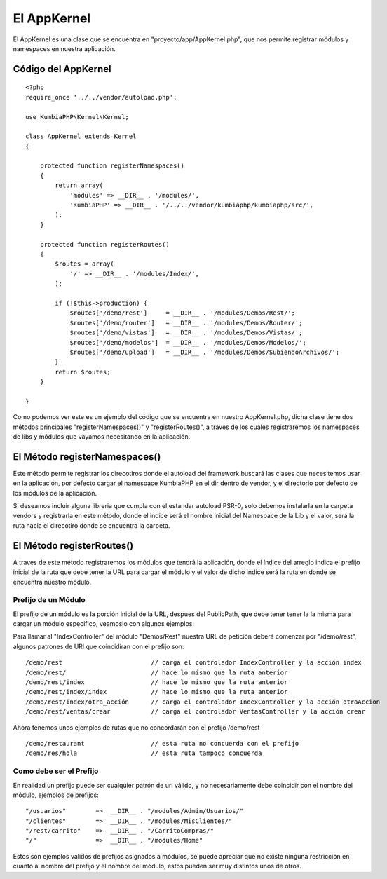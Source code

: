 El AppKernel
============

El AppKernel es una clase que se encuentra en "proyecto/app/AppKernel.php", que nos permite registrar módulos y namespaces en nuestra aplicación.

Código del AppKernel
--------------------

::

    <?php
    require_once '../../vendor/autoload.php';
    
    use KumbiaPHP\Kernel\Kernel;
    
    class AppKernel extends Kernel
    {
    
        protected function registerNamespaces()
        {
            return array(
                'modules' => __DIR__ . '/modules/',
                'KumbiaPHP' => __DIR__ . '/../../vendor/kumbiaphp/kumbiaphp/src/',
            );
        }
    
        protected function registerRoutes()
        {
            $routes = array(
                '/' => __DIR__ . '/modules/Index/',
            );
    
            if (!$this->production) {
                $routes['/demo/rest']     = __DIR__ . '/modules/Demos/Rest/';
                $routes['/demo/router']   = __DIR__ . '/modules/Demos/Router/';
                $routes['/demo/vistas']   = __DIR__ . '/modules/Demos/Vistas/';
                $routes['/demo/modelos']  = __DIR__ . '/modules/Demos/Modelos/';
                $routes['/demo/upload']   = __DIR__ . '/modules/Demos/SubiendoArchivos/';
            }
            return $routes;
        }
    
    }

Como podemos ver este es un ejemplo del código que se encuentra en nuestro AppKernel.php, dicha clase tiene dos métodos principales "registerNamespaces()" y "registerRoutes()", a traves de los cuales registraremos los namespaces de libs y módulos que vayamos necesitando en la aplicación.


El Método registerNamespaces()
-----------------------------

Este método permite registrar los direcotiros donde el autoload del framework buscará las clases que necesitemos usar en la aplicación, por defecto cargar el namespace KumbiaPHP en el dir dentro de vendor, y el directorio por defecto de los módulos de la aplicación.

Si deseamos incluir alguna libreria que cumpla con el estandar autoload PSR-0, solo debemos instalarla en la carpeta vendors y registrarla en este método, donde el indice será el nombre inicial del Namespace de la Lib y el valor, será la ruta hacia el direcotiro donde se encuentra la carpeta.


El Método registerRoutes()
-------------------------

A traves de este método registraremos los módulos que tendrá la aplicación, donde el índice del arreglo indica el prefijo inicial de la ruta que debe tener la URL para cargar el módulo y el valor de dicho indice será la ruta en donde se encuentra nuestro módulo.

Prefijo de un Módulo
____________________

El prefijo de un módulo es la porción inicial de la URL, despues del PublicPath, que debe tener tener la la misma para cargar un módulo especifico, veamoslo con algunos ejemplos:

Para llamar al "IndexController" del módulo "Demos/Rest" nuestra URL de petición deberá comenzar por "/demo/rest", algunos patrones de URl que coincidiran con el prefijo son:

::

  /demo/rest                        // carga el controlador IndexController y la acción index
  /demo/rest/                       // hace lo mismo que la ruta anterior
  /demo/rest/index                  // hace lo mismo que la ruta anterior
  /demo/rest/index/index            // hace lo mismo que la ruta anterior
  /demo/rest/index/otra_acción      // carga el controlador IndexController y la acción otraAccion
  /demo/rest/ventas/crear           // carga el controlador VentasController y la acción crear
  
Ahora tenemos unos ejemplos de rutas que no concordarán con el prefijo /demo/rest

::

  /demo/restaurant                  // esta ruta no concuerda con el prefijo
  /demo/res/hola                    // esta ruta tampoco concuerda


Como debe ser el Prefijo
________________________

En realidad un prefijo puede ser cualquier patrón de url válido, y no necesariamente debe coincidir con el nombre del módulo, ejemplos de prefijos:
  
::

    "/usuarios"        =>  __DIR__ . "/modules/Admin/Usuarios/"
    "/clientes"        =>  __DIR__ . "/modules/MisClientes/"
    "/rest/carrito"    =>  __DIR__ . "/CarritoCompras/"
    "/"                =>  __DIR__ . "/modules/Home"

Estos son ejemplos validos de prefijos asignados a módulos, se puede apreciar que no existe ninguna restricción en cuanto al nombre del prefijo y el nombre del módulo, estos pueden ser muy distintos unos de otros.